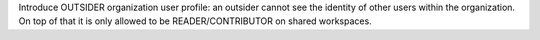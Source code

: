 Introduce OUTSIDER organization user profile: an outsider cannot see the identity of other users within the organization. On top of that it is only allowed to be READER/CONTRIBUTOR on shared workspaces.
